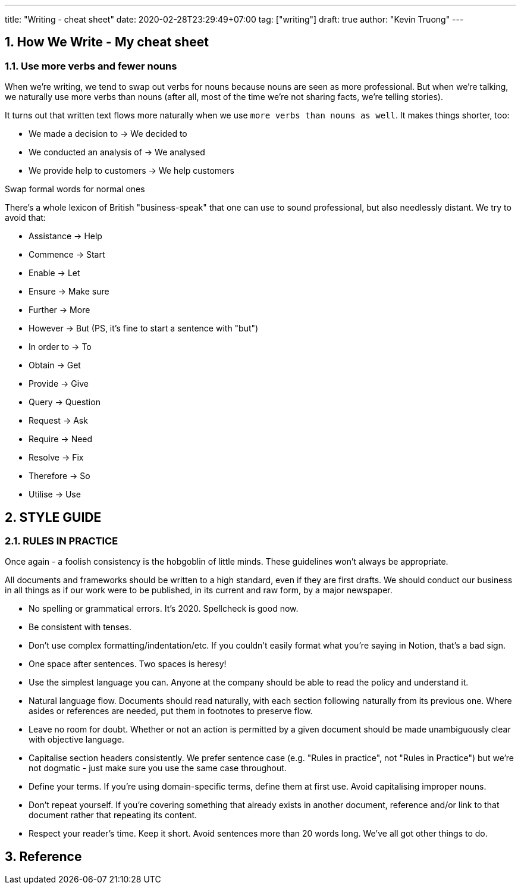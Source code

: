 ---
title: "Writing - cheat sheet"
date: 2020-02-28T23:29:49+07:00
tag: ["writing"]
draft: true
author: "Kevin Truong"
---

:projectdir: ../../
:imagesdir: ${projectdir}/assets/
:toclevels: 4
:toc:
:toc: left
:sectnums:
:source-highlighter: coderay
:sectnumlevels: 5

== How We Write - My cheat sheet

=== Use more verbs and fewer nouns

When we’re writing, we tend to swap out verbs for nouns because nouns are seen as more professional.
But when we're talking, we naturally use more verbs than nouns (after all, most of the time we're not sharing facts, we're telling stories).

It turns out that written text flows more naturally when we use `more verbs than nouns as well`.
It makes things shorter, too:

* We made a decision to → We decided to
* We conducted an analysis of → We analysed
* We provide help to customers → We help customers

Swap formal words for normal ones

There's a whole lexicon of British "business-speak" that one can use to sound professional, but also needlessly distant.
We try to avoid that:

* Assistance → Help
* Commence → Start
* Enable → Let
* Ensure → Make sure
* Further → More
* However → But (PS, it's fine to start a sentence with "but")
* In order to → To
* Obtain → Get
* Provide → Give
* Query → Question
* Request → Ask
* Require → Need
* Resolve → Fix
* Therefore → So
* Utilise → Use

== STYLE GUIDE

=== RULES IN PRACTICE

Once again - a foolish consistency is the hobgoblin of little minds.
These guidelines won't always be appropriate.

All documents and frameworks should be written to a high standard, even if they are first drafts.
We should conduct our business in all things as if our work were to be published, in its current and raw form, by a major newspaper.

* No spelling or grammatical errors.
It's 2020. Spellcheck is good now.
* Be consistent with tenses.
* Don't use complex formatting/indentation/etc.
If you couldn't easily format what you're saying in Notion, that's a bad sign.
* One space after sentences.
Two spaces is heresy!
* Use the simplest language you can.
Anyone at the company should be able to read the policy and understand it.
* Natural language flow.
Documents should read naturally, with each section following naturally from its previous one.
Where asides or references are needed, put them in footnotes to preserve flow.
* Leave no room for doubt.
Whether or not an action is permitted by a given document should be made unambiguously clear with objective language.
* Capitalise section headers consistently.
We prefer sentence case (e.g. "Rules in practice", not "Rules in Practice") but we're not dogmatic - just make sure you use the same case throughout.
* Define your terms.
If you're using domain-specific terms, define them at first use.
Avoid capitalising improper nouns.
* Don't repeat yourself.
If you're covering something that already exists in another document, reference and/or link to that document rather that repeating its content.
* Respect your reader's time.
Keep it short.
Avoid sentences more than 20 words long.
We've all got other things to do.

== Reference
